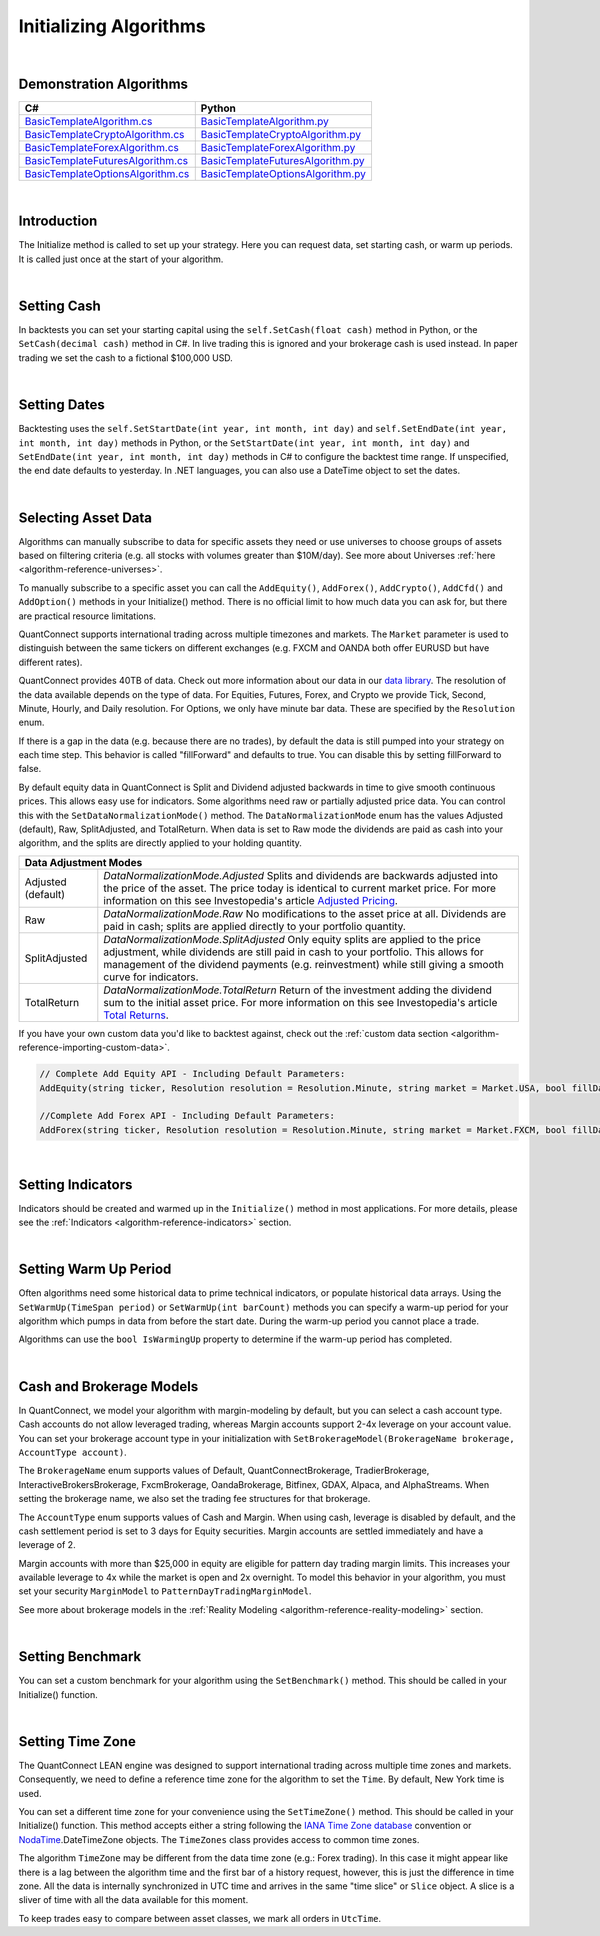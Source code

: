.. _algorithm-reference-initializing-algorithms:

=======================
Initializing Algorithms
=======================

|

Demonstration Algorithms
========================

.. list-table::
   :header-rows: 1

   * - C#
     - Python
   * - `BasicTemplateAlgorithm.cs <https://github.com/QuantConnect/Lean/blob/master/Algorithm.CSharp/BasicTemplateAlgorithm.cs>`_
     - `BasicTemplateAlgorithm.py <https://github.com/QuantConnect/Lean/blob/master/Algorithm.Python/BasicTemplateAlgorithm.py>`_
   * - `BasicTemplateCryptoAlgorithm.cs <https://github.com/QuantConnect/Lean/blob/master/Algorithm.CSharp/BasicTemplateCryptoAlgorithm.cs>`_
     - `BasicTemplateCryptoAlgorithm.py <https://github.com/QuantConnect/Lean/blob/master/Algorithm.Python/BasicTemplateCryptoAlgorithm.py>`_
   * - `BasicTemplateForexAlgorithm.cs <https://github.com/QuantConnect/Lean/blob/master/Algorithm.CSharp/BasicTemplateForexAlgorithm.cs>`_
     - `BasicTemplateForexAlgorithm.py <https://github.com/QuantConnect/Lean/blob/master/Algorithm.Python/BasicTemplateForexAlgorithm.py>`_
   * - `BasicTemplateFuturesAlgorithm.cs <https://github.com/QuantConnect/Lean/blob/master/Algorithm.CSharp/BasicTemplateFuturesAlgorithm.cs>`_
     - `BasicTemplateFuturesAlgorithm.py <https://github.com/QuantConnect/Lean/blob/master/Algorithm.Python/BasicTemplateFuturesAlgorithm.py>`_
   * - `BasicTemplateOptionsAlgorithm.cs <https://github.com/QuantConnect/Lean/blob/master/Algorithm.CSharp/BasicTemplateOptionsAlgorithm.cs>`_
     - `BasicTemplateOptionsAlgorithm.py <https://github.com/QuantConnect/Lean/blob/master/Algorithm.Python/BasicTemplateOptionsAlgorithm.py>`_

|

Introduction
============

The Initialize method is called to set up your strategy. Here you can request data, set starting cash, or warm up periods. It is called just once at the start of your algorithm.

|

Setting Cash
============

In backtests you can set your starting capital using the ``self.SetCash(float cash)`` method in Python, or the ``SetCash(decimal cash)`` method in C#. In live trading this is ignored and your brokerage cash is used instead. In paper trading we set the cash to a fictional $100,000 USD.

.. tabs::

   .. code-tab:: c#

        SetCash(decimal cash)

   .. code-tab:: py

        self.SetCash(100000)

|

Setting Dates
=============

Backtesting uses the ``self.SetStartDate(int year, int month, int day)`` and ``self.SetEndDate(int year, int month, int day)`` methods in Python, or the ``SetStartDate(int year, int month, int day)`` and ``SetEndDate(int year, int month, int day)`` methods in C# to configure the backtest time range. If unspecified, the end date defaults to yesterday. In .NET languages, you can also use a DateTime object to set the dates.

.. tabs::

   .. code-tab:: c#

        SetStartDate(2013, 1, 1);         // Set start date to specific date.
        SetEndDate(2015, 1, 1);         // Set end date to specific date.
        SetEndDate(DateTime.Now.Date.AddDays(-1)); // Or use a relative date.

   .. code-tab:: py

        self.SetStartDate(2013,1,1)
        self.SetEndDate(2015,1,1)
        self.SetEndDate(datetime.now() - timedelta(1)) # Or use a relative date.

|

.. _algorithm-reference-initializing-algorithms-selecting-asset-data:

Selecting Asset Data
====================

Algorithms can manually subscribe to data for specific assets they need or use universes to choose groups of assets based on filtering criteria (e.g. all stocks with volumes greater than $10M/day). See more about Universes :ref:`here <algorithm-reference-universes>`.

To manually subscribe to a specific asset you can call the ``AddEquity()``, ``AddForex()``, ``AddCrypto()``, ``AddCfd()`` and ``AddOption()`` methods in your Initialize() method. There is no official limit to how much data you can ask for, but there are practical resource limitations.

QuantConnect supports international trading across multiple timezones and markets. The ``Market`` parameter is used to distinguish between the same tickers on different exchanges (e.g. FXCM and OANDA both offer EURUSD but have different rates).

QuantConnect provides 40TB of data. Check out more information about our data in our `data library <https://www.quantconnect.com/data>`_. The resolution of the data available depends on the type of data. For Equities, Futures, Forex, and Crypto we provide Tick, Second, Minute, Hourly, and Daily resolution. For Options, we only have minute bar data. These are specified by the ``Resolution`` enum.

If there is a gap in the data (e.g. because there are no trades), by default the data is still pumped into your strategy on each time step. This behavior is called "fillForward" and defaults to true. You can disable this by setting fillForward to false.

By default equity data in QuantConnect is Split and Dividend adjusted backwards in time to give smooth continuous prices. This allows easy use for indicators. Some algorithms need raw or partially adjusted price data. You can control this with the ``SetDataNormalizationMode()`` method. The ``DataNormalizationMode`` enum has the values Adjusted (default), Raw, SplitAdjusted, and TotalReturn. When data is set to Raw mode the dividends are paid as cash into your algorithm, and the splits are directly applied to your holding quantity.

+----------------------------------------------------------------------------------------------------------------------------------------------------------------------------------------------------------------------------------------------------------------------------------------------------+
| Data Adjustment Modes                                                                                                                                                                                                                                                                              |
+====================+===============================================================================================================================================================================================================================================================================+
| Adjusted (default) | `DataNormalizationMode.Adjusted`                                                                                                                                                                                                                                              |
|                    | Splits and dividends are backwards adjusted into the price of the asset. The price today is identical to current market price. For more information on this see Investopedia's article `Adjusted Pricing <https://www.investopedia.com/terms/a/adjusted_closing_price.asp>`_. |
+--------------------+-------------------------------------------------------------------------------------------------------------------------------------------------------------------------------------------------------------------------------------------------------------------------------+
| Raw                | `DataNormalizationMode.Raw`                                                                                                                                                                                                                                                   |
|                    | No modifications to the asset price at all. Dividends are paid in cash; splits are applied directly to your portfolio quantity.                                                                                                                                               |
+--------------------+-------------------------------------------------------------------------------------------------------------------------------------------------------------------------------------------------------------------------------------------------------------------------------+
| SplitAdjusted      | `DataNormalizationMode.SplitAdjusted`                                                                                                                                                                                                                                         |
|                    | Only equity splits are applied to the price adjustment, while dividends are still paid in cash to your portfolio. This allows for management of the dividend payments (e.g. reinvestment) while still giving a smooth curve for indicators.                                   |
+--------------------+-------------------------------------------------------------------------------------------------------------------------------------------------------------------------------------------------------------------------------------------------------------------------------+
| TotalReturn        | `DataNormalizationMode.TotalReturn`                                                                                                                                                                                                                                           |
|                    | Return of the investment adding the dividend sum to the initial asset price. For more information on this see Investopedia's article `Total Returns <https://www.investopedia.com/terms/t/totalreturn.asp>`_.                                                                 |
+--------------------+-------------------------------------------------------------------------------------------------------------------------------------------------------------------------------------------------------------------------------------------------------------------------------+

If you have your own custom data you'd like to backtest against, check out the :ref:`custom data section <algorithm-reference-importing-custom-data>`.

.. code-block::

        // Complete Add Equity API - Including Default Parameters:
        AddEquity(string ticker, Resolution resolution = Resolution.Minute, string market = Market.USA, bool fillDataForward = true, decimal leverage = 0m, bool extendedMarketHours = false)

        //Complete Add Forex API - Including Default Parameters:
        AddForex(string ticker, Resolution resolution = Resolution.Minute, string market = Market.FXCM, bool fillDataForward = true, decimal leverage = 0m)

.. tabs::

   .. code-tab:: c#

        AddEquity("AAPL"); //Add Apple 1 minute bars (minute by default).
        AddForex("EURUSD", Resolution.Second); //Add EURUSD 1 second bars.
        //Setting the data normalization mode for the MSFT security to raw (pay dividends as cash)
        Securities["MSFT"].SetDataNormalizationMode(DataNormalizationMode.Raw);

   .. code-tab:: py

        self.AddEquity("SPY")  # Default to minute bars
        self.AddForex("EURUSD", Resolution.Second) # Set second bars.
        # Setting the data normalization mode for the MSFT security to raw (pay dividends as cash)
        self.Securities["SPY"].SetDataNormalizationMode(DataNormalizationMode.Raw);

|

Setting Indicators
==================

Indicators should be created and warmed up in the ``Initialize()`` method in most applications. For more details, please see the :ref:`Indicators <algorithm-reference-indicators>` section.

|

Setting Warm Up Period
======================

Often algorithms need some historical data to prime technical indicators, or populate historical data arrays. Using the ``SetWarmUp(TimeSpan period)`` or ``SetWarmUp(int barCount)`` methods you can specify a warm-up period for your algorithm which pumps in data from before the start date. During the warm-up period you cannot place a trade.

Algorithms can use the ``bool IsWarmingUp`` property to determine if the warm-up period has completed.

.. tabs::

   .. code-tab:: c#

        SetWarmUp(200); //Warm up 200 bars for all subscribed data.
        SetWarmUp(TimeSpan.FromDays(7)); //Warm up 7 days of data.

   .. code-tab:: py

        self.SetWarmUp(200) # Warm up 200 bars for all subscribed data.
        self.SetWarmUp(timedelta(7)) # Warm up 7 days of data.

|

Cash and Brokerage Models
=========================

In QuantConnect, we model your algorithm with margin-modeling by default, but you can select a cash account type. Cash accounts do not allow leveraged trading, whereas Margin accounts support 2-4x leverage on your account value. You can set your brokerage account type in your initialization with ``SetBrokerageModel(BrokerageName brokerage, AccountType account)``.

The ``BrokerageName`` enum supports values of Default, QuantConnectBrokerage, TradierBrokerage, InteractiveBrokersBrokerage, FxcmBrokerage, OandaBrokerage, Bitfinex, GDAX, Alpaca, and AlphaStreams. When setting the brokerage name, we also set the trading fee structures for that brokerage.

The ``AccountType`` enum supports values of Cash and Margin. When using cash, leverage is disabled by default, and the cash settlement period is set to 3 days for Equity securities. Margin accounts are settled immediately and have a leverage of 2.

Margin accounts with more than $25,000 in equity are eligible for pattern day trading margin limits. This increases your available leverage to 4x while the market is open and 2x overnight. To model this behavior in your algorithm, you must set your security ``MarginModel`` to ``PatternDayTradingMarginModel``.

See more about brokerage models in the :ref:`Reality Modeling <algorithm-reference-reality-modeling>` section.

.. tabs::

   .. code-tab:: c#

        //Brokerage model and account type:
        SetBrokerageModel(BrokerageName.InteractiveBrokersBrokerage, AccountType.Margin);

        //Add securities and if required set custom margin models
        var spy = AddEquity("SPY"); //Defaults to minute bars.
        spy.MarginModel = new PatternDayTradingMarginModel();

        // You can also create your own brokerage model: IBrokerageModel
        class MyBrokerage: DefaultBrokerage {
           // Custom implementation of brokerage here.
        }

        SetBrokerageModel(new MyBrokerage());

   .. code-tab:: py

        #Brokerage model and account type:
        self.SetBrokerageModel(BrokerageName.InteractiveBrokersBrokerage, AccountType.Cash)

        //Add securities and if required set custom margin models
        spy = self.AddEquity("SPY") # Default to minute bars
        spy.MarginModel = PatternDayTradingMarginModel()

|

Setting Benchmark
=================

You can set a custom benchmark for your algorithm using the ``SetBenchmark()`` method. This should be called in your Initialize() function.

.. tabs::

   .. code-tab:: c#

        // Defaults to Equity market
        SetBenchmark("IBM");

   .. code-tab:: py

        self.SetBenchmark("SPY")

|

Setting Time Zone
=================

The QuantConnect LEAN engine was designed to support international trading across multiple time zones and markets. Consequently, we need to define a reference time zone for the algorithm to set the ``Time``. By default, New York time is used.

You can set a different time zone for your convenience using the ``SetTimeZone()`` method. This should be called in your Initialize() function. This method accepts either a string following the `IANA Time Zone database <https://en.wikipedia.org/wiki/List_of_tz_database_time_zones>`_ convention or `NodaTime <https://nodatime.org/>`_.DateTimeZone objects. The ``TimeZones`` class provides access to common time zones.

.. tabs::

   .. code-tab:: c#

        SetTimeZone("Europe/London");
        SetTimeZone(NodaTime.DateTimeZone.Utc);
        SetTimeZone(TimeZones.Chicago);

   .. code-tab:: py

        self.SetTimeZone("Europe/London")
        self.SetTimeZone(NodaTime.DateTimeZone.Utc)
        self.SetTimeZone(TimeZones.Chicago)

The algorithm ``TimeZone`` may be different from the data time zone (e.g.: Forex trading). In this case it might appear like there is a lag between the algorithm time and the first bar of a history request, however, this is just the difference in time zone. All the data is internally synchronized in UTC time and arrives in the same "time slice" or ``Slice`` object. A slice is a sliver of time with all the data available for this moment.

To keep trades easy to compare between asset classes, we mark all orders in ``UtcTime``.